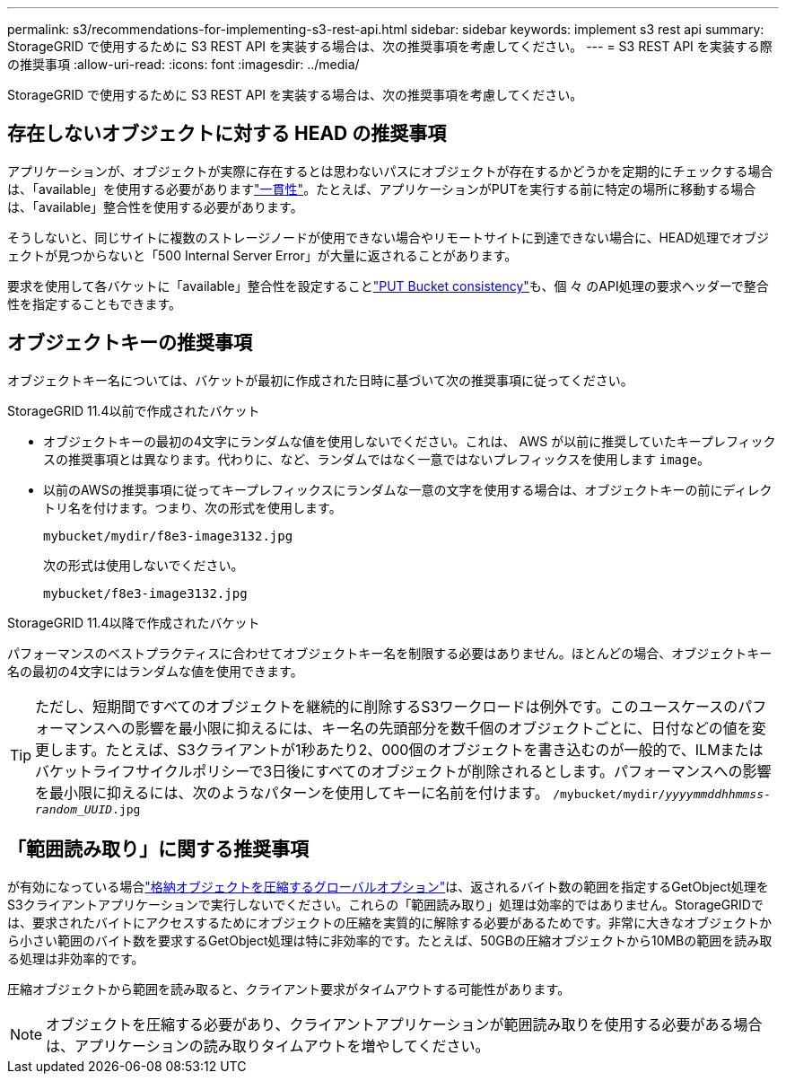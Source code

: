 ---
permalink: s3/recommendations-for-implementing-s3-rest-api.html 
sidebar: sidebar 
keywords: implement s3 rest api 
summary: StorageGRID で使用するために S3 REST API を実装する場合は、次の推奨事項を考慮してください。 
---
= S3 REST API を実装する際の推奨事項
:allow-uri-read: 
:icons: font
:imagesdir: ../media/


[role="lead"]
StorageGRID で使用するために S3 REST API を実装する場合は、次の推奨事項を考慮してください。



== 存在しないオブジェクトに対する HEAD の推奨事項

アプリケーションが、オブジェクトが実際に存在するとは思わないパスにオブジェクトが存在するかどうかを定期的にチェックする場合は、「available」を使用する必要がありますlink:consistency-controls.html["一貫性"]。たとえば、アプリケーションがPUTを実行する前に特定の場所に移動する場合は、「available」整合性を使用する必要があります。

そうしないと、同じサイトに複数のストレージノードが使用できない場合やリモートサイトに到達できない場合に、HEAD処理でオブジェクトが見つからないと「500 Internal Server Error」が大量に返されることがあります。

要求を使用して各バケットに「available」整合性を設定することlink:put-bucket-consistency-request.html["PUT Bucket consistency"]も、個 々 のAPI処理の要求ヘッダーで整合性を指定することもできます。



== オブジェクトキーの推奨事項

オブジェクトキー名については、バケットが最初に作成された日時に基づいて次の推奨事項に従ってください。

.StorageGRID 11.4以前で作成されたバケット
* オブジェクトキーの最初の4文字にランダムな値を使用しないでください。これは、 AWS が以前に推奨していたキープレフィックスの推奨事項とは異なります。代わりに、など、ランダムではなく一意ではないプレフィックスを使用します `image`。
* 以前のAWSの推奨事項に従ってキープレフィックスにランダムな一意の文字を使用する場合は、オブジェクトキーの前にディレクトリ名を付けます。つまり、次の形式を使用します。
+
`mybucket/mydir/f8e3-image3132.jpg`

+
次の形式は使用しないでください。

+
`mybucket/f8e3-image3132.jpg`



.StorageGRID 11.4以降で作成されたバケット
パフォーマンスのベストプラクティスに合わせてオブジェクトキー名を制限する必要はありません。ほとんどの場合、オブジェクトキー名の最初の4文字にはランダムな値を使用できます。


TIP: ただし、短期間ですべてのオブジェクトを継続的に削除するS3ワークロードは例外です。このユースケースのパフォーマンスへの影響を最小限に抑えるには、キー名の先頭部分を数千個のオブジェクトごとに、日付などの値を変更します。たとえば、S3クライアントが1秒あたり2、000個のオブジェクトを書き込むのが一般的で、ILMまたはバケットライフサイクルポリシーで3日後にすべてのオブジェクトが削除されるとします。パフォーマンスへの影響を最小限に抑えるには、次のようなパターンを使用してキーに名前を付けます。 `/mybucket/mydir/_yyyymmddhhmmss_-_random_UUID_.jpg`



== 「範囲読み取り」に関する推奨事項

が有効になっている場合link:../admin/configuring-stored-object-compression.html["格納オブジェクトを圧縮するグローバルオプション"]は、返されるバイト数の範囲を指定するGetObject処理をS3クライアントアプリケーションで実行しないでください。これらの「範囲読み取り」処理は効率的ではありません。StorageGRIDでは、要求されたバイトにアクセスするためにオブジェクトの圧縮を実質的に解除する必要があるためです。非常に大きなオブジェクトから小さい範囲のバイト数を要求するGetObject処理は特に非効率的です。たとえば、50GBの圧縮オブジェクトから10MBの範囲を読み取る処理は非効率的です。

圧縮オブジェクトから範囲を読み取ると、クライアント要求がタイムアウトする可能性があります。


NOTE: オブジェクトを圧縮する必要があり、クライアントアプリケーションが範囲読み取りを使用する必要がある場合は、アプリケーションの読み取りタイムアウトを増やしてください。
